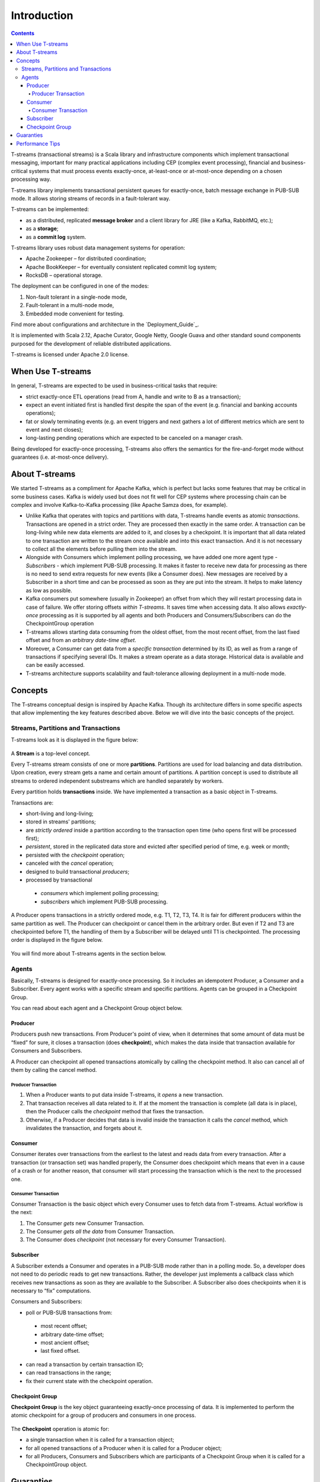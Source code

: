 .. _Intro:

Introduction
===============

.. Contents::

T-streams (transactional streams) is a Scala library and infrastructure components which implement transactional messaging, important for many practical applications including CEP (complex event processing), financial and business-critical systems that must process events exactly-once, at-least-once or at-most-once depending on a chosen processing way. 

T-streams library implements transactional persistent queues for exactly-once, batch message exchange in PUB-SUB mode. It allows storing streams of records in a fault-tolerant way. 

T-streams can be implemented:

- as a distributed, replicated **message broker** and a client library for JRE (like a Kafka, RabbitMQ, etc.);
- as a **storage**;
- as a **commit log** system.

T-streams library uses robust data management systems for operation:

* Apache Zookeeper – for distributed coordination;
* Apache BookKeeper – for eventually consistent replicated commit log system;
* RocksDB – operational storage.

The deployment can be configured in one of the modes:

1. Non-fault tolerant in a single-node mode,
#. Fault-tolerant in a multi-node mode,
#. Embedded mode convenient for testing.

Find more about configurations and architecture in the `Deployment_Guide`_.

It is implemented with Scala 2.12, Apache Curator, Google Netty, Google Guava and other standard sound components purposed for the development of reliable distributed applications.

T-streams is licensed under Apache 2.0 license.

When Use T-streams
-------------------

In general, T-streams are expected to be used in business-critical tasks that require:

- strict exactly-once ETL operations (read from A, handle and write to B as a transaction);
- expect an event initiated first is handled first despite the span of the event (e.g. financial and banking accounts operations);
- fat or slowly terminating events (e.g. an event triggers and next gathers a lot of different metrics which are sent to event and next closes);
- long-lasting pending operations which are expected to be canceled on a manager crash.

Being developed for exactly-once processing, T-streams also offers the semantics for the fire-and-forget mode without guarantees (i.e. at-most-once delivery).

About T-streams 
-----------------

We started T-streams as a compliment for Apache Kafka, which is perfect but lacks some features that may be critical in some business cases. Kafka is widely used but does not fit well for CEP systems where processing chain can be complex and involve Kafka-to-Kafka processing (like Apache Samza does, for example).

* Unlike Kafka that operates with topics and partitions with data, T-streams handle events as atomic *transactions*. Transactions are opened in a strict order. They are processed then exactly in the same order. A transaction can be long-living while new data elements are added to it, and closes by a checkpoint.  It is important that all data related to one transaction are written to the stream once available and into this exact transaction. And it is not necessary to collect all the elements before pulling them into the stream.

* Alongside with Consumers which implement polling processing, we have added one more agent type - *Subscribers* - which implement PUB-SUB processing. It makes it faster to receive new data for processing as there is no need to send extra requests for new events (like a Consumer does). New messages are reсeived by a Subscriber in a short time and can be processed as soon as they are put into the stream. It helps to make latency as low as possible.

* Kafka consumers put somewhere (usually in Zookeeper) an offset from which they will restart processing data in case of failure. We offer storing offsets *within T-streams*. It saves time when accessing data. It also allows *exactly-once* processing as it is supported by all agents and both Producers and Consumers/Subscribers can do the CheckpointGroup operation 

* T-streams allows starting data consuming from the oldest offset, from the most recent offset, from the last fixed offset and from an *arbitrary date-time offset*. 

* Moreover, a Consumer can get data from a *specific transaction* determined by its ID, as well as from a range of transactions if specifying several IDs. It makes a stream operate as a data storage. Historical data is available and can be easily accessed.

* T-streams architecture supports scalability and fault-tolerance allowing deployment in a multi-node mode.

Concepts
-----------

The T-streams conceptual design is inspired by Apache Kafka. Though its architecture differs in some specific aspects that allow implementing the key features described above. Below we will dive into the basic concepts of the project. 

Streams, Partitions and Transactions
~~~~~~~~~~~~~~~~~~~~~~~~~~~~~~~~~~~~~~~~~

T-streams look as it is displayed in the figure below:

.. figure:: _static/tstream.png

A **Stream** is a top-level concept. 

Every T-streams stream consists of one or more **partitions**. Partitions are used for load balancing and data distribution. Upon creation, every stream gets a name and certain amount of partitions. A partition concept is used to distribute all streams to ordered independent substreams which are handled separately by workers. 

Every partition holds **transactions** inside. We have implemented a transaction as a basic object in T-streams.

.. A Producer opens a new transaction and it remains open until all data elements are put in there. Then the Producer does checkpoint which fixes the transaction and makes it available to a Consumer/Subscriber. Otherwise, if the Producer decides that the data inside the transaction is invalid it cancels the transaction and invalidates it. Transactions can be long-living or short-living. For long-living transactions a Producer calls the "update" method that keeps the transaction alive and prevents it from canceling. Transaction status flow is presented below: 
.. figure: _static/transaction-states.png

Transactions are:

- short-living and long-living;
- stored in streams' partitions;
- are *strictly ordered* inside a partition according to the transaction open time (who opens first will be processed first);
- *persistent*, stored in the replicated data store and evicted after specified period of time, e.g. week or month;
- persisted with the *checkpoint* operation;
- canceled with the *cancel* operation;
- designed to build transactional *producers*;
- processed by transactional
 - *consumers* which implement polling processing;
 - *subscribers* which implement PUB-SUB processing. 

A Producer opens transactions in a strictly ordered mode, e.g. T1, T2, T3, T4. It is fair for different producers within the same partition as well. The Producer can checkpoint or cancel them in the arbitrary order. But even if T2 and T3 are checkpointed before T1, the handling of them by a Subscriber will be delayed until T1 is checkpointed. The processing order is displayed in the figure below.

.. figure:: _static/Processing.png

You will find more about T-streams agents in the section below.
 
Agents
~~~~~~~~~~~
Basically, T-streams is designed for exactly-once processing. So it includes an idempotent Producer, a Consumer and a Subscriber. Every agent works with a specific stream and specific partitions. Agents can be grouped in a Checkpoint Group.

You can read about each agent and a Checkpoint Group object below.

Producer
""""""""""""""""

Producers push new transactions. From Producer's point of view, when it determines that some amount of data must be “fixed” for sure, it closes a transaction (does **checkpoint**), which makes the data inside that transaction available for Consumers and Subscribers.

A Producer can checkpoint all opened transactions atomically by calling the checkpoint method. It also can cancel all of them by calling the cancel method.

Producer Transaction
'''''''''''''''''''''''''
1. When a Producer wants to put data inside T-streams, it *opens* a new transaction. 

#. That transaction receives all data related to it. If at the moment the transaction is complete (all data is in place), then the Producer calls the *checkpoint* method that fixes the transaction. 

#. Otherwise, if a Producer decides that data is invalid inside the transaction it calls the *cancel* method, which invalidates the transaction, and forgets about it.

.. figure:: _static/ProdTransaction.png

Consumer
""""""""""""
Consumer iterates over transactions from the earliest to the latest and reads data from every transaction. After a transaction (or transaction set) was handled properly, the Consumer does checkpoint which means that even in a cause of a crash or for another reason, that consumer will start processing the transaction which is the next to the processed one.

Consumer Transaction
''''''''''''''''''''''''''

Consumer Transaction is the basic object which every Consumer uses to fetch data from T-streams. Actual workflow is the next:

1. The Consumer *gets* new Consumer Transaction.

#. The Consumer *gets all the data* from Consumer Transaction.

#. The Consumer does *checkpoint* (not necessary for every Consumer Transaction).

.. figure:: _static/ConsumerTransaction.png

Subscriber
""""""""""""""

A Subscriber extends a Consumer and operates in a PUB-SUB mode rather than in a polling mode. So, a developer does not need to do periodic reads to get new transactions. Rather, the developer just implements a callback class which receives new transactions as soon as they are available to the Subscriber. A Subscriber also does checkpoints when it is necessary to “fix” computations.

Consumers and Subscribers:

- poll or PUB-SUB transactions from:
 - most recent offset;
 - arbitrary date-time offset;
 - most ancient offset;
 - last fixed offset.
- can read a transaction by certain transaction ID;
- can read transactions in the range;
- fix their current state with the checkpoint operation. 

Checkpoint Group
""""""""""""""""""""
**Checkpoint Group** is the key object guaranteeing exactly-once processing of data. It is implemented to perform the atomic checkpoint for a group of producers and consumers in one process.

.. figure:: _static/CheckpointGroup.png

The **Checkpoint** operation is atomic for:

- a single transaction when it is called for a transaction object;
- for all opened transactions of a Producer when it is called for a Producer object;
- for all Producers, Consumers and Subscribers which are participants of a Checkpoint Group when it is called for a CheckpointGroup object.

Guaranties
------------

T-streams gives the following guarantees:

- All data elements in the transaction will be handled together.
- Data elements in transactions are read in the order transactions are opened.
- All events are handled exactly-once.

The current status of T-streams is Technical release 2.5.0. We assume issues may occur, and if you face any bugs you are warmly welcome to contact the team and contribute to the project. 

Performance Tips
------------------

T-streams *single stream* performance is limited by the storage server instance (which is a HA component but not scalable horizontally). So in that respect, the performance is limited by the next constraints:

- A single storage server is able to serve about 100K TPS on top-level hardware (Dual Xeon E5 CPUs);

- A single Producer can push about 2000 TPS to a single partition;

- A partition master can handle about 8000 open operations per second.

Thus, to *improve performance* you should use a performant server as a storage and create streams with many partitions.

Since a transaction is not equal to a data element and it can include a lot of data elements, then when data elements can be batched it can give 1M of data elements per second only with 1000 of transactions of 1000 data elements each. So, to achieve *higher throughput* we suggest trying to minimize transaction amount and maximize the transaction payload.




